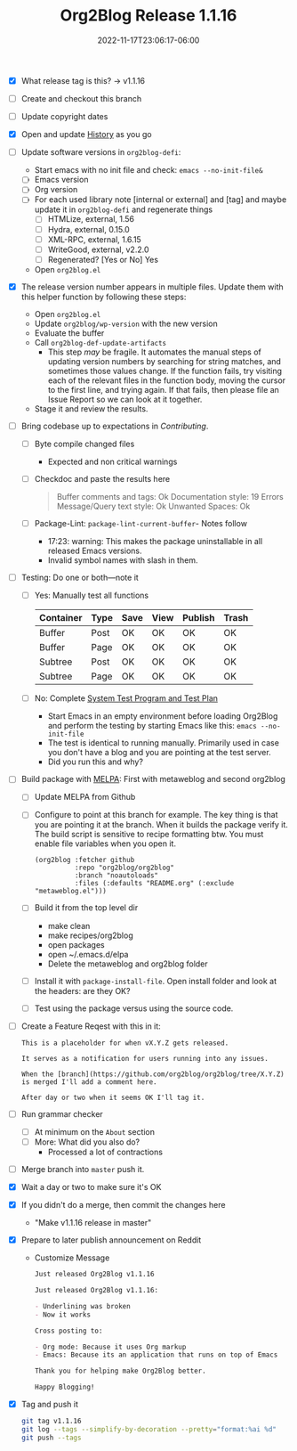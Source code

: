 #+TITLE: Org2Blog Release 1.1.16
#+DATE: 2022-11-17T23:06:17-06:00

- [X] What release tag is this? \rarr v1.1.16
- [ ] Create and checkout this branch
- [ ] Update copyright dates
- [X] Open and update [[../HISTORY.org][History]] as you go
- [ ] Update software versions in ~org2blog-defi~:
  - Start emacs with no init file and check: ~emacs --no-init-file&~
  - [ ] Emacs version
  - [ ] Org version
  - [ ] For each used library note [internal or external] and [tag] and maybe
    update it in ~org2blog-defi~ and regenerate things
    - [ ] HTMLize, external, 1.56
    - [ ] Hydra, external, 0.15.0
    - [ ] XML-RPC, external, 1.6.15
    - [ ] WriteGood, external, v2.2.0
    - [ ] Regenerated? [Yes or No] Yes
  - Open ~org2blog.el~
- [X] The release version number appears in multiple files. Update them with
  this helper function by following these steps:
  - Open ~org2blog.el~
  - Update ~org2blog/wp-version~ with the new version
  - Evaluate the buffer
  - Call ~org2blog-def-update-artifacts~
    - This step /may/ be fragile. It automates the manual steps of updating
      version numbers by searching for string matches, and sometimes those
      values change. If the function fails, try visiting each of the relevant
      files in the function body, moving the cursor to the first line, and
      trying again. If that fails, then please file an Issue Report so we can
      look at it together.
  - Stage it and review the results.
- [ ] Bring codebase up to expectations in [[CONTRIBUTING.org][Contributing]].
  - [ ] Byte compile changed files
    - Expected and non critical warnings
  - [ ] Checkdoc and paste the results here
    #+begin_quote
    Buffer comments and tags:  Ok
    Documentation style:       19 Errors
    Message/Query text style:  Ok
    Unwanted Spaces:           Ok
    #+end_quote
  - [ ] Package-Lint: ~package-lint-current-buffer~- Notes follow
    - 17:23: warning: This makes the package uninstallable in all released Emacs versions.
    - Invalid symbol names with slash in them.
- [ ] Testing: Do one or both―note it
  - [ ] Yes: Manually test all functions
    | Container | Type | Save | View | Publish | Trash |
    |-----------+------+------+------+---------+-------|
    | Buffer    | Post | OK   | OK   | OK      | OK    |
    | Buffer    | Page | OK   | OK   | OK      | OK    |
    | Subtree   | Post | OK   | OK   | OK      | OK    |
    | Subtree   | Page | OK   | OK   | OK      | OK    |
  - [ ] No: Complete [[../org2blog-test-system.el][System Test Program and Test Plan]]
    - Start Emacs in an empty environment before loading Org2Blog and perform the testing by starting Emacs like this: ~emacs --no-init-file~
    - The test is identical to running manually. Primarily used in case you don't have a blog and you are pointing at the test server.
    - Did you run this and why?
- [ ] Build package with [[https://github.com/melpa/melpa#build-scripts][MELPA]]: First with metaweblog and second org2blog
  - [ ] Update MELPA from Github
  - [ ] Configure to point at this branch for example. The key thing is that you are pointing it at the branch. When it builds the package verify it. The build script is sensitive to recipe formatting btw. You must enable file variables when you open it.
    #+begin_src elisp
(org2blog :fetcher github
          :repo "org2blog/org2blog"
          :branch "noautoloads"
          :files (:defaults "README.org" (:exclude "metaweblog.el")))
    #+end_src
  - [ ] Build it from the top level dir
    - make clean
    - make recipes/org2blog
    - open packages
    - open ~/.emacs.d/elpa
    - Delete the metaweblog and org2blog folder
  - [ ] Install it with ~package-install-file~. Open install folder and look
    at the headers: are they OK?
  - [ ] Test using the package versus using the source code.
- [ ] Create a Feature Reqest with this in it:
  #+begin_src gfm
This is a placeholder for when vX.Y.Z gets released.

It serves as a notification for users running into any issues.

When the [branch](https://github.com/org2blog/org2blog/tree/X.Y.Z) is merged I'll add a comment here.

After day or two when it seems OK I'll tag it.
  #+end_src
- [ ] Run grammar checker
  - [ ] At minimum on the =About= section
  - [ ] More: What did you also do?
    - Processed a lot of contractions
- [ ] Merge branch into ~master~ push it.
- [X] Wait a day or two to make sure it's OK
- [X] If you didn't do a merge, then commit the changes here
  - "Make v1.1.16 release in master"
- [X] Prepare to later publish announcement on Reddit
  - Customize Message
        #+begin_src markdown
Just released Org2Blog v1.1.16

Just released Org2Blog v1.1.16:

- Underlining was broken
- Now it works

Cross posting to:

- Org mode: Because it uses Org markup
- Emacs: Because its an application that runs on top of Emacs

Thank you for helping make Org2Blog better.

Happy Blogging!
        #+end_src
- [X] Tag  and push it
      #+begin_src sh
git tag v1.1.16
git log --tags --simplify-by-decoration --pretty="format:%ai %d"
git push --tags
      #+end_src
